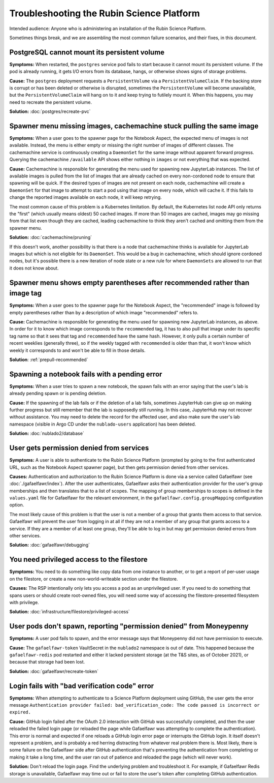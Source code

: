 ##########################################
Troubleshooting the Rubin Science Platform
##########################################

Intended audience: Anyone who is administering an installation of the Rubin Science Platform.

Sometimes things break, and we are assembling the most common failure scenarios, and their fixes, in this document.

PostgreSQL cannot mount its persistent volume
=============================================

**Symptoms:** When restarted, the ``postgres`` service pod fails to start because it cannot mount its persistent volume.
If the pod is already running, it gets I/O errors from its database, hangs, or otherwise shows signs of storage problems.

**Cause:** The ``postgres`` deployment requests a ``PersistentVolume`` via a ``PersistentVolumeClaim``.
If the backing store is corrupt or has been deleted or otherwise is disrupted, sometimes the ``PersistentVolume`` will become unavailable, but the ``PersistentVolumeClaim`` will hang on to it and keep trying to futilely mount it.
When this happens, you may need to recreate the persistent volume.

**Solution:** :doc:`postgres/recreate-pvc`

Spawner menu missing images, cachemachine stuck pulling the same image
======================================================================

**Symptoms:** When a user goes to the spawner page for the Notebook Aspect, the expected menu of images is not available.
Instead, the menu is either empty or missing the right number of images of different classes.
The cachemachine service is continuously creating a ``DaemonSet`` for the same image without apparent forward progress.
Querying the cachemachine ``/available`` API shows either nothing in ``images`` or not everything that was expected.

**Cause:** Cachemachine is responsible for generating the menu used for spawning new JupyterLab instances.
The list of available images is pulled from the list of images that are already cached on every non-cordoned node to ensure that spawning will be quick.
If the desired types of images are not present on each node, cachemachine will create a ``DaemonSet`` for that image to attempt to start a pod using that image on every node, which will cache it.
If this fails to change the reported images available on each node, it will keep retrying.

The most common cause of this problem is a Kubernetes limitation.
By default, the Kubernetes list node API only returns the "first" (which usually means oldest) 50 cached images.
If more than 50 images are cached, images may go missing from that list even though they are cached, leading cachemachine to think they aren't cached and omitting them from the spawner menu.

**Solution:** :doc:`cachemachine/pruning`

If this doesn't work, another possibility is that there is a node that cachemachine thinks is available for JupyterLab images but which is not eligible for its ``DaemonSet``.
This would be a bug in cachemachine, which should ignore cordoned nodes, but it's possible there is a new iteration of node state or a new rule for where ``DaemonSets`` are allowed to run that it does not know about.

Spawner menu shows empty parentheses after recommended rather than image tag
============================================================================

**Symptoms:** When a user goes to the spawner page for the Notebook Aspect, the "recommended" image is followed by empty parentheses rather than by a description of which image "recommended" refers to.

**Cause:** Cachemachine is responsible for generating the menu used for spawning new JupyterLab instances, as above.
In order for it to know which image corresponds to the ``recommended`` tag, it has to also pull that image under its specific tag name so that it sees that tag and ``recommended`` have the same hash.
However, it only pulls a certain number of recent weeklies (generally three), so if the weekly tagged with ``recommended`` is older than that, it won't know which weekly it corresponds to and won't be able to fill in those details.

**Solution**: :ref:`prepull-recommended`

Spawning a notebook fails with a pending error
==============================================

**Symptoms:** When a user tries to spawn a new notebook, the spawn fails with an error saying that the user's lab is already pending spawn or is pending deletion.

**Cause:** If the spawning of the lab fails or if the deletion of a lab fails, sometimes JupyterHub can give up on making further progress but still remember that the lab is supposedly still running.
In this case, JupyterHub may not recover without assistance.
You may need to delete the record for the affected user, and also make sure the user's lab namespace (visible in Argo CD under the ``nublado-users`` application) has been deleted.

**Solution:** :doc:`nublado2/database`

User gets permission denied from services
=========================================

**Symptoms:** A user is able to authenticate to the Rubin Science Platform (prompted by going to the first authenticated URL, such as the Notebook Aspect spawner page), but then gets permission denied from other services.

**Causes:** Authentication and authorization to the Rubin Science Platform is done via a service called Gafaelfawr (see :doc:`./gafaelfawr/index`).
After the user authenticates, Gafaelfawr asks their authentication provider for the user's group memberships and then translates that to a list of scopes.
The mapping of group memberships to scopes is defined in the ``values.yaml`` file for Gafaelfawr for the relevant environment, in the ``gafaelfawr.config.groupMapping`` configuration option.

The most likely cause of this problem is that the user is not a member of a group that grants them access to that service.
Gafaelfawr will prevent the user from logging in at all if they are not a member of any group that grants access to a service.
If they are a member of at least one group, they'll be able to log in but may get permission denied errors from other services.

**Solution:** :doc:`gafaelfawr/debugging`

You need privileged access to the filestore
===========================================

**Symptoms:** You need to do something like copy data from one instance to another, or to get a report of per-user usage on the filestore, or create a new non-world-writeable section under the filestore.

**Causes:** The RSP intentionally only lets you access a pod as an unprivileged user.
If you need to do something that spans users or should create root-owned files, you will need some way of accessing the filestore-presented filesystem with privilege.

**Solution:** :doc:`infrastructure/filestore/privileged-access`

User pods don't spawn, reporting "permission denied" from Moneypenny
====================================================================

**Symptoms:** A user pod fails to spawn, and the error message says that Moneypenny did not have permission to execute.

**Cause:** The ``gafaelfawr-token`` VaultSecret in the ``nublado2`` namespace is out of date.
This happened because the ``gafaelfawr-redis`` pod restarted and either it lacked persistent storage (at the T&S sites, as of October 2021), or because that storage had been lost.

**Solution:** :doc:`gafaelfawr/recreate-token`

Login fails with "bad verification code" error
==============================================

**Symptoms:** When attempting to authenticate to a Science Platform deployment using GitHub, the user gets the error message ``Authentication provider failed: bad_verification_code: The code passed is incorrect or expired.``

**Cause:** GitHub login failed after the OAuth 2.0 interaction with GitHub was successfully completed, and then the user reloaded the failed login page (or reloaded the page while Gafaelfawr was attempting to complete the authentication).
This error is normal and expected if one reloads a GitHub login error page or interrupts the GitHub login.
It itself doesn't represent a problem, and is probably a red herring distracting from whatever real problem there is.
Most likely, there is some failure on the Gafaelfawr side after GitHub authentication that's preventing the authentication from completing or making it take a long time, and the user ran out of patience and reloaded the page (which will never work).

**Solution:** Don't reload the login page.
Find the underlying problem and troubleshoot it.
For example, if Gafaelfawr Redis storage is unavailable, Gafaelfawr may time out or fail to store the user's token after completing GitHub authentication.
